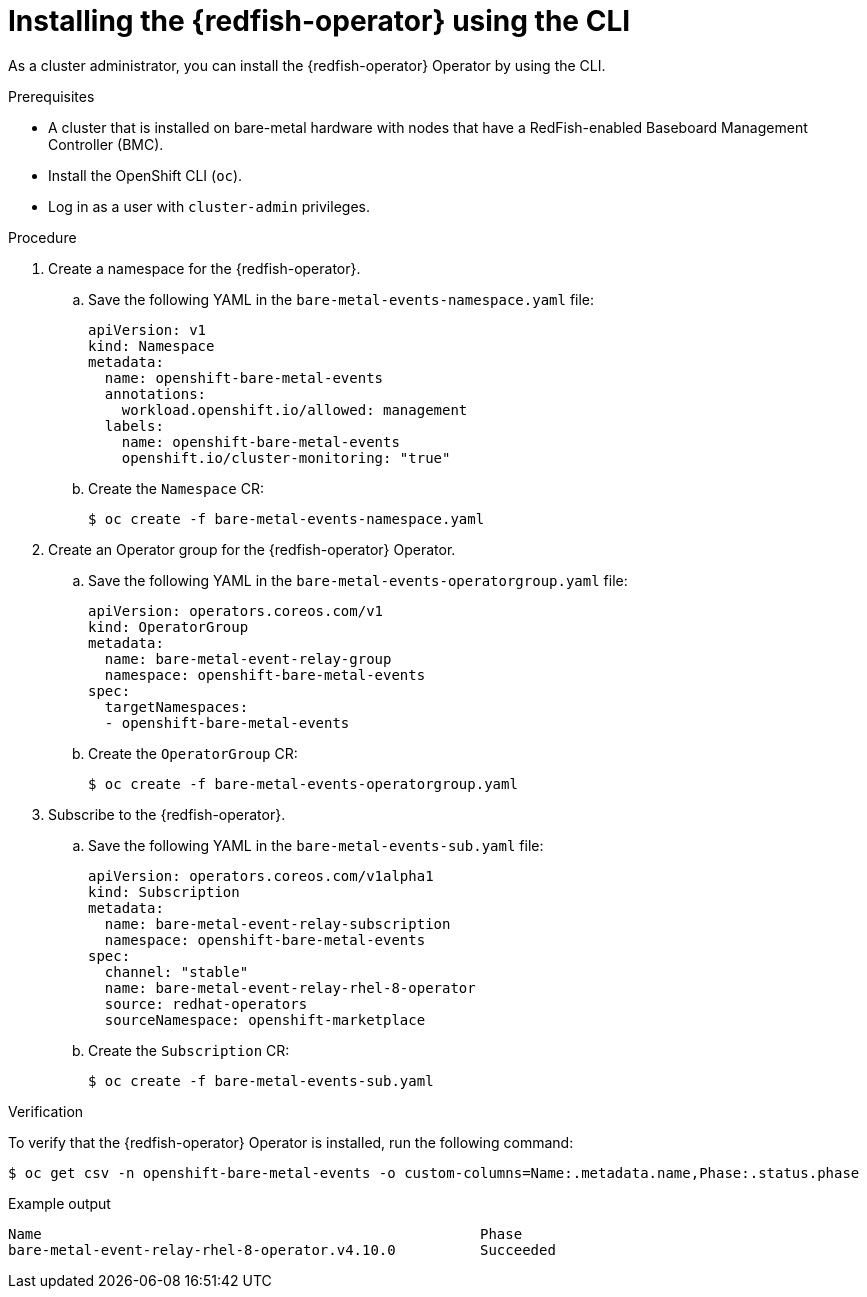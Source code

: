 // Module included in the following assemblies:
//
// * monitoring/using-rfhe.adoc

:_content-type: PROCEDURE
[id="nw-rfhe-installing-operator-cli_{context}"]
= Installing the {redfish-operator} using the CLI

As a cluster administrator, you can install the {redfish-operator} Operator by using the CLI.

.Prerequisites

* A cluster that is installed on bare-metal hardware with nodes that have a RedFish-enabled Baseboard Management Controller (BMC).
* Install the OpenShift CLI (`oc`).
* Log in as a user with `cluster-admin` privileges.

.Procedure

. Create a namespace for the {redfish-operator}.

.. Save the following YAML in the `bare-metal-events-namespace.yaml` file:
+
[source,yaml]
----
apiVersion: v1
kind: Namespace
metadata:
  name: openshift-bare-metal-events
  annotations:
    workload.openshift.io/allowed: management
  labels:
    name: openshift-bare-metal-events
    openshift.io/cluster-monitoring: "true"
----

.. Create the `Namespace` CR:
+
[source,terminal]
----
$ oc create -f bare-metal-events-namespace.yaml
----

. Create an Operator group for the {redfish-operator} Operator.

.. Save the following YAML in the `bare-metal-events-operatorgroup.yaml` file:
+
[source,yaml]
----
apiVersion: operators.coreos.com/v1
kind: OperatorGroup
metadata:
  name: bare-metal-event-relay-group
  namespace: openshift-bare-metal-events
spec:
  targetNamespaces:
  - openshift-bare-metal-events
----

.. Create the `OperatorGroup` CR:
+
[source,terminal]
----
$ oc create -f bare-metal-events-operatorgroup.yaml
----

. Subscribe to the {redfish-operator}.

.. Save the following YAML in the `bare-metal-events-sub.yaml` file:
+
[source,yaml]
----
apiVersion: operators.coreos.com/v1alpha1
kind: Subscription
metadata:
  name: bare-metal-event-relay-subscription
  namespace: openshift-bare-metal-events
spec:
  channel: "stable"
  name: bare-metal-event-relay-rhel-8-operator
  source: redhat-operators
  sourceNamespace: openshift-marketplace
----

.. Create the `Subscription` CR:
+
[source,terminal]
----
$ oc create -f bare-metal-events-sub.yaml
----

.Verification

To verify that the {redfish-operator} Operator is installed, run the following command:

[source,terminal]
----
$ oc get csv -n openshift-bare-metal-events -o custom-columns=Name:.metadata.name,Phase:.status.phase
----

.Example output
[source,terminal]
----
Name                                                    Phase
bare-metal-event-relay-rhel-8-operator.v4.10.0          Succeeded
----
